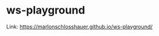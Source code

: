 [[https://user-images.githubusercontent.com/24259317/136972261-0a9228eb-f225-4016-84b4-3e69e6403f8e.png]]

* ws-playground
Link: https://marlonschlosshauer.github.io/ws-playground/
